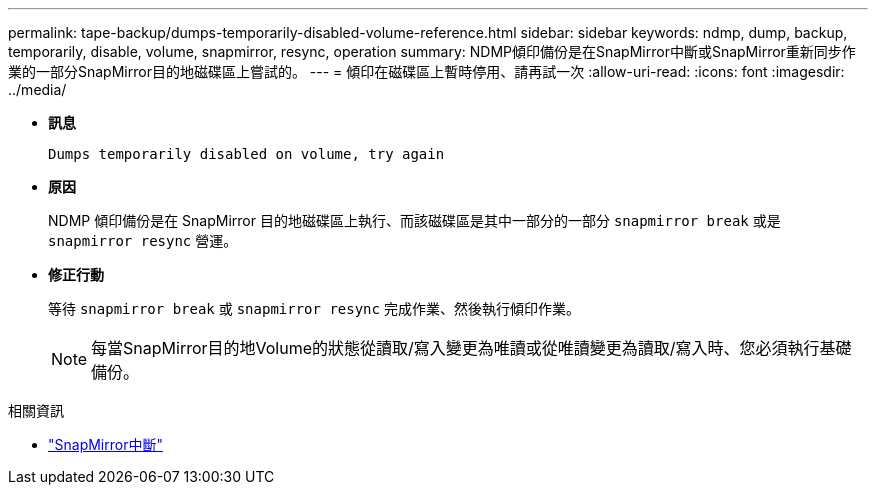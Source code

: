 ---
permalink: tape-backup/dumps-temporarily-disabled-volume-reference.html 
sidebar: sidebar 
keywords: ndmp, dump, backup, temporarily, disable, volume, snapmirror, resync, operation 
summary: NDMP傾印備份是在SnapMirror中斷或SnapMirror重新同步作業的一部分SnapMirror目的地磁碟區上嘗試的。 
---
= 傾印在磁碟區上暫時停用、請再試一次
:allow-uri-read: 
:icons: font
:imagesdir: ../media/


[role="lead"]
* *訊息*
+
`Dumps temporarily disabled on volume, try again`

* *原因*
+
NDMP 傾印備份是在 SnapMirror 目的地磁碟區上執行、而該磁碟區是其中一部分的一部分 `snapmirror break` 或是 `snapmirror resync` 營運。

* *修正行動*
+
等待 `snapmirror break` 或 `snapmirror resync` 完成作業、然後執行傾印作業。

+
[NOTE]
====
每當SnapMirror目的地Volume的狀態從讀取/寫入變更為唯讀或從唯讀變更為讀取/寫入時、您必須執行基礎備份。

====


.相關資訊
* link:https://docs.netapp.com/us-en/ontap-cli/snapmirror-break.html["SnapMirror中斷"^]

